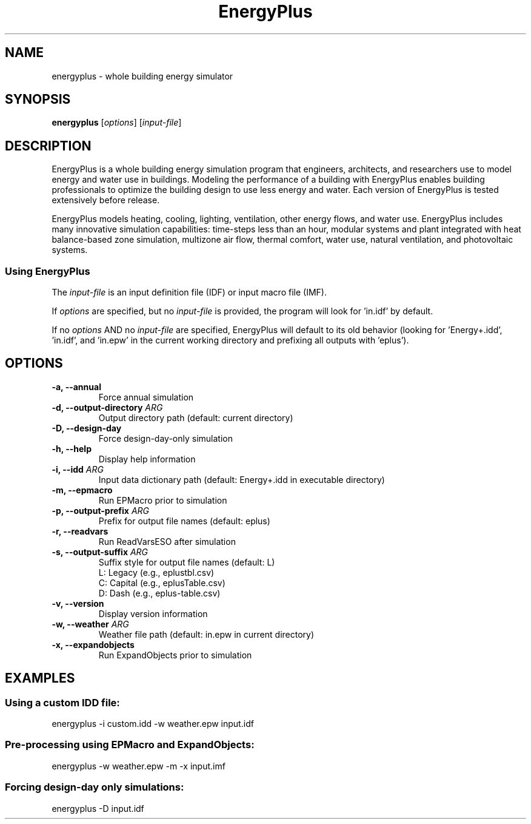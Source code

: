 .TH EnergyPlus 1
.SH NAME
energyplus - whole building energy simulator
.SH SYNOPSIS
.B energyplus
[\f[I]options\f[]] [\f[I]input-file\f[]]
.SH DESCRIPTION
.PP
EnergyPlus is a whole building energy simulation program that engineers, architects, and
researchers use to model energy and water use in buildings. Modeling the performance of a
building with EnergyPlus enables building professionals to optimize the building design to
use less energy and water. Each version of EnergyPlus is tested extensively before
release.
.PP
EnergyPlus models heating, cooling, lighting, ventilation, other energy flows, and water
use. EnergyPlus includes many innovative simulation capabilities: time-steps less than an
hour, modular systems and plant integrated with heat balance-based zone simulation,
multizone air flow, thermal comfort, water use, natural ventilation, and photovoltaic
systems.
.SS Using EnergyPlus
.PP
The \f[I]input-file\f[] is an input definition file (IDF) or input macro file (IMF).
.PP
If \f[I]options\f[] are specified, but no \f[I]input-file\f[] is provided, the program
will look for 'in.idf' by default.
.PP
If no \f[I]options\f[] AND no \f[I]input-file\f[] are specified, EnergyPlus will default
to its old behavior (looking for 'Energy+.idd', 'in.idf', and 'in.epw' in the current
working directory and prefixing all outputs with 'eplus').
.SH OPTIONS
.TP
.B \-a, \-\-annual
Force annual simulation
.RS
.RE
.TP
.B \-d, \-\-output\-directory \f[I]ARG\f[]
Output directory path (default: current directory)
.RS
.RE
.TP
.B \-D, \-\-design-day
Force design-day-only simulation
.RS
.RE
.TP
.B \-h, \-\-help
Display help information
.RS
.RE
.TP
.B \-i, \-\-idd \f[I]ARG\f[]
Input data dictionary path (default: Energy+.idd in executable directory)
.RS
.RE
.TP
.B \-m, \-\-epmacro
Run EPMacro prior to simulation
.RS
.RE
.TP
.B \-p, \-\-output\-prefix \f[I]ARG\f[]
Prefix for output file names (default: eplus)
.RS
.RE
.TP
.B \-r, \-\-readvars
Run ReadVarsESO after simulation
.RS
.RE
.TP
.B \-s, \-\-output\-suffix \f[I]ARG\f[]
Suffix style for output file names (default: L)
   L: Legacy (e.g., eplustbl.csv)
   C: Capital (e.g., eplusTable.csv)
   D: Dash (e.g., eplus-table.csv)
.RS
.RE
.TP
.B \-v, \-\-version
Display version information
.RS
.RE
.TP
.B \-w, \-\-weather \f[I]ARG\f[]
Weather file path (default: in.epw in current directory)
.RS
.RE
.TP
.B \-x, \-\-expandobjects
Run ExpandObjects prior to simulation
.SH EXAMPLES
.SS Using a custom IDD file:
energyplus -i custom.idd -w weather.epw input.idf
.SS Pre-processing using EPMacro and ExpandObjects:

energyplus -w weather.epw -m -x input.imf

.SS Forcing design-day only simulations:

energyplus -D input.idf